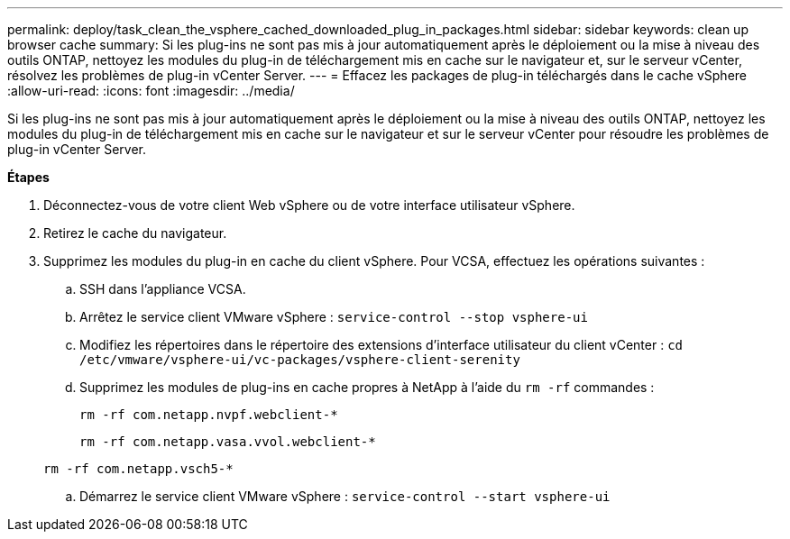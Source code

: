 ---
permalink: deploy/task_clean_the_vsphere_cached_downloaded_plug_in_packages.html 
sidebar: sidebar 
keywords: clean up browser cache 
summary: Si les plug-ins ne sont pas mis à jour automatiquement après le déploiement ou la mise à niveau des outils ONTAP, nettoyez les modules du plug-in de téléchargement mis en cache sur le navigateur et, sur le serveur vCenter, résolvez les problèmes de plug-in vCenter Server. 
---
= Effacez les packages de plug-in téléchargés dans le cache vSphere
:allow-uri-read: 
:icons: font
:imagesdir: ../media/


[role="lead"]
Si les plug-ins ne sont pas mis à jour automatiquement après le déploiement ou la mise à niveau des outils ONTAP, nettoyez les modules du plug-in de téléchargement mis en cache sur le navigateur et sur le serveur vCenter pour résoudre les problèmes de plug-in vCenter Server.

*Étapes*

. Déconnectez-vous de votre client Web vSphere ou de votre interface utilisateur vSphere.
. Retirez le cache du navigateur.
. Supprimez les modules du plug-in en cache du client vSphere. Pour VCSA, effectuez les opérations suivantes :
+
.. SSH dans l'appliance VCSA.
.. Arrêtez le service client VMware vSphere :
`service-control --stop vsphere-ui`
.. Modifiez les répertoires dans le répertoire des extensions d'interface utilisateur du client vCenter : `cd /etc/vmware/vsphere-ui/vc-packages/vsphere-client-serenity`
.. Supprimez les modules de plug-ins en cache propres à NetApp à l'aide du `rm -rf` commandes :
+
`rm -rf com.netapp.nvpf.webclient-*`

+
`rm -rf com.netapp.vasa.vvol.webclient-*`

+
`rm -rf com.netapp.vsch5-*`

.. Démarrez le service client VMware vSphere :
`service-control --start vsphere-ui`



